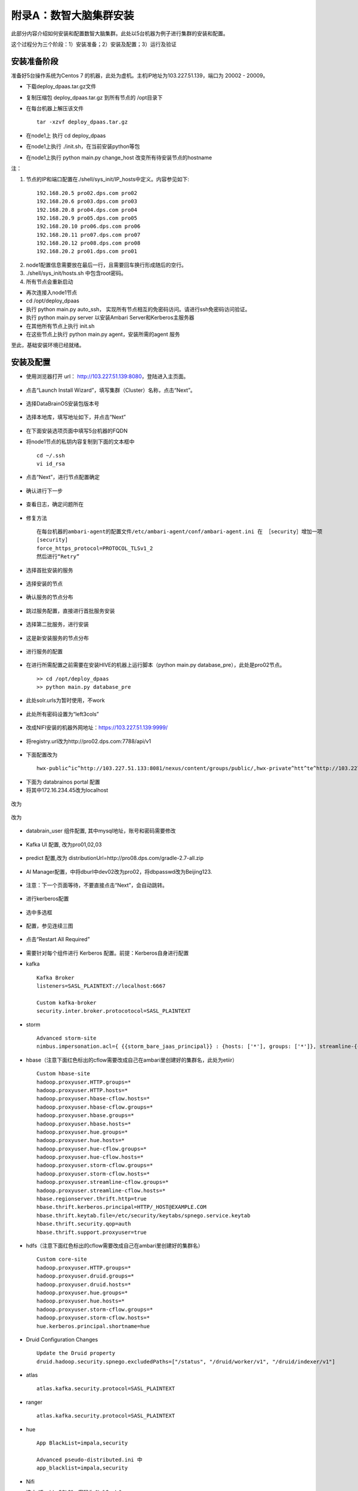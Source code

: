 附录A：数智大脑集群安装
==============

此部分内容介绍如何安装和配置数智大脑集群。此处以5台机器为例子进行集群的安装和配置。

这个过程分为三个阶段：1）安装准备；2）安装及配置；3）运行及验证

安装准备阶段
---------------

准备好5台操作系统为Centos 7 的机器，此处为虚机。主机IP地址为103.227.51.139，端口为 20002 - 20009。

- 下载deploy_dpaas.tar.gz文件

- 复制压缩包 deploy_dpaas.tar.gz 到所有节点的 /opt目录下

- 在每台机器上解压该文件

  ::

    tar -xzvf deploy_dpaas.tar.gz



- 在node1上 执行 cd deploy_dpaas

- 在node1上执行 ./init.sh，在当前安装python等包

- 在node1上执行 python main.py change_host 改变所有待安装节点的hostname

注：

1. 节点的IP和端口配置在./shell/sys_init/IP_hosts中定义。内容参见如下:

  ::

    192.168.20.5 pro02.dps.com pro02
    192.168.20.6 pro03.dps.com pro03
    192.168.20.8 pro04.dps.com pro04
    192.168.20.9 pro05.dps.com pro05
    192.168.20.10 pro06.dps.com pro06
    192.168.20.11 pro07.dps.com pro07
    192.168.20.12 pro08.dps.com pro08
    192.168.20.2 pro01.dps.com pro01
    

2. node1配置信息需要放在最后一行，且需要回车换行形成随后的空行。

3. ./shell/sys_init/hosts.sh   中包含root密码。

4. 所有节点会重新启动


- 再次连接入node1节点

- cd /opt/deploy_dpaas

- 执行 python main.py auto_ssh， 实现所有节点相互的免密码访问。请进行ssh免密码访问验证。

- 执行 python main.py server 以安装Ambari Server和Kerberos主服务器

- 在其他所有节点上执行 init.sh

- 在这些节点上执行 python main.py agent，安装所需的agent 服务

至此，基础安装环境已经就绪。


安装及配置
---------------------

- 使用浏览器打开 url： http://103.227.51.139:8080，登陆进入主页面。

.. figure:: ./images/installation/1.png
    :width: 550px
    :align: center
    :alt: alternate text
    :figclass: align-center

- 点击“Launch Install Wizard”，填写集群（Cluster）名称，点击“Next”。

.. figure:: ./images/installation/2.png
    :width: 550px
    :align: center
    :alt: alternate text
    :figclass: align-center

- 选择DataBrainOS安装包版本号

.. figure:: ./images/installation/3.png
    :width: 550px
    :align: center
    :alt: alternate text
    :figclass: align-center

- 选择本地库，填写地址如下，并点击“Next”

.. figure:: ./images/installation/4.png
    :width: 550px
    :align: center
    :alt: alternate text
    :figclass: align-center

- 在下面安装选项页面中填写5台机器的FQDN

- 将node1节点的私钥内容复制到下面的文本框中

  ::

    cd ~/.ssh
    vi id_rsa

- 点击“Next”，进行节点配置确定    

.. figure:: ./images/installation/5.png
    :width: 550px
    :align: center
    :alt: alternate text
    :figclass: align-center

- 确认进行下一步

.. figure:: ./images/installation/6.png
    :width: 550px
    :align: center
    :alt: alternate text
    :figclass: align-center

- 查看日志，确定问题所在

.. figure:: ./images/installation/7.png
    :width: 550px
    :align: center
    :alt: alternate text
    :figclass: align-center

- 修复方法

  ::

    在每台机器的ambari-agent的配置文件/etc/ambari-agent/conf/ambari-agent.ini 在 ［security］增加一项
    [security]
    force_https_protocol=PROTOCOL_TLSv1_2
    然后进行“Retry”

.. figure:: ./images/installation/8.png
    :width: 550px
    :align: center
    :alt: alternate text
    :figclass: align-center

- 选择首批安装的服务

.. figure:: ./images/installation/9.png
    :width: 550px
    :align: center
    :alt: alternate text
    :figclass: align-center



.. figure:: ./images/installation/10.png
    :width: 550px
    :align: center
    :alt: alternate text
    :figclass: align-center

- 选择安装的节点

.. figure:: ./images/installation/11.png
    :width: 550px
    :align: center
    :alt: alternate text
    :figclass: align-center

- 确认服务的节点分布

.. figure:: ./images/installation/12.png
    :width: 550px
    :align: center
    :alt: alternate text
    :figclass: align-center

- 跳过服务配置，直接进行首批服务安装

.. figure:: ./images/installation/13.png
    :width: 550px
    :align: center
    :alt: alternate text
    :figclass: align-center

.. figure:: ./images/installation/14.png
    :width: 550px
    :align: center
    :alt: alternate text
    :figclass: align-center

.. figure:: ./images/installation/15.png
    :width: 550px
    :align: center
    :alt: alternate text
    :figclass: align-center

.. figure:: ./images/installation/16.png
    :width: 550px
    :align: center
    :alt: alternate text
    :figclass: align-center

.. figure:: ./images/installation/17.png
    :width: 550px
    :align: center
    :alt: alternate text
    :figclass: align-center

.. figure:: ./images/installation/18.png
    :width: 550px
    :align: center
    :alt: alternate text
    :figclass: align-center

.. figure:: ./images/installation/19.png
    :width: 550px
    :align: center
    :alt: alternate text
    :figclass: align-center

- 选择第二批服务，进行安装

.. figure:: ./images/installation/20.png
    :width: 550px
    :align: center
    :alt: alternate text
    :figclass: align-center

.. figure:: ./images/installation/21.png
    :width: 550px
    :align: center
    :alt: alternate text
    :figclass: align-center

.. figure:: ./images/installation/22.png
    :width: 550px
    :align: center
    :alt: alternate text
    :figclass: align-center

- 这是新安装服务的节点分布

.. figure:: ./images/installation/23.png
    :width: 550px
    :align: center
    :alt: alternate text
    :figclass: align-center

.. figure:: ./images/installation/24.png
    :width: 550px
    :align: center
    :alt: alternate text
    :figclass: align-center

- 进行服务的配置

.. figure:: ./images/installation/25.png
    :width: 550px
    :align: center
    :alt: alternate text
    :figclass: align-center

- 在进行所需配置之前需要在安装HIVE的机器上运行脚本（python main.py database_pre），此处是pro02节点。

  ::

    >> cd /opt/deploy_dpaas
    >> python main.py database_pre


.. figure:: ./images/installation/26.png
    :width: 550px
    :align: center
    :alt: alternate text
    :figclass: align-center

.. figure:: ./images/installation/27.png
    :width: 550px
    :align: center
    :alt: alternate text
    :figclass: align-center

- 此处solr.urls为暂时使用，不work

.. figure:: ./images/installation/28.png
    :width: 550px
    :align: center
    :alt: alternate text
    :figclass: align-center

.. figure:: ./images/installation/29.png
    :width: 550px
    :align: center
    :alt: alternate text
    :figclass: align-center



.. figure:: ./images/installation/30.png
    :width: 550px
    :align: center
    :alt: alternate text
    :figclass: align-center

- 此处所有密码设置为“left3cols”

.. figure:: ./images/installation/31.png
    :width: 550px
    :align: center
    :alt: alternate text
    :figclass: align-center


.. figure:: ./images/installation/32.png
    :width: 550px
    :align: center
    :alt: alternate text
    :figclass: align-center

.. figure:: ./images/installation/33.png
    :width: 550px
    :align: center
    :alt: alternate text
    :figclass: align-center

- 改成NIFI安装的机器外网地址：https://103.227.51.139:9999/

.. figure:: ./images/installation/33-1.png
    :width: 550px
    :align: center
    :alt: alternate text
    :figclass: align-center

- 将registry.url改为http://pro02.dps.com:7788/api/v1

.. figure:: ./images/installation/34.png
    :width: 550px
    :align: center
    :alt: alternate text
    :figclass: align-center

- 下面配置改为

  ::
    
    hwx-public^ic^http://103.227.51.133:8081/nexus/content/groups/public/,hwx-private^htt^te^http://103.227.51.133:8081/nexus/content/groups/public/
    

.. figure:: ./images/installation/35.png
    :width: 550px
    :align: center
    :alt: alternate text
    :figclass: align-center

- 下面为 databrainos portal 配置

- 将其中172.16.234.45改为localhost

.. figure:: ./images/installation/36.png
    :width: 550px
    :align: center
    :alt: alternate text
    :figclass: align-center

.. figure:: ./images/installation/37.png
    :width: 550px
    :align: center
    :alt: alternate text
    :figclass: align-center

改为

.. figure:: ./images/installation/38.png
    :width: 550px
    :align: center
    :alt: alternate text
    :figclass: align-center

.. figure:: ./images/installation/39.png
    :width: 550px
    :align: center
    :alt: alternate text
    :figclass: align-center

改为

.. figure:: ./images/installation/40.png
    :width: 550px
    :align: center
    :alt: alternate text
    :figclass: align-center

- databrain_user 组件配置, 其中mysql地址，账号和密码需要修改

.. figure:: ./images/installation/41.png
    :width: 550px
    :align: center
    :alt: alternate text
    :figclass: align-center

- Kafka UI 配置, 改为pro01,02,03

.. figure:: ./images/installation/42.png
    :width: 550px
    :align: center
    :alt: alternate text
    :figclass: align-center

- predict 配置,改为 distributionUrl=http\://pro08.dps.com/gradle-2.7-all.zip

.. figure:: ./images/installation/43.png
    :width: 550px
    :align: center
    :alt: alternate text
    :figclass: align-center

- AI Manager配置，中将dburl中dev02改为pro02，将dbpasswd改为Beijing123.

.. figure:: ./images/installation/44.png
    :width: 550px
    :align: center
    :alt: alternate text
    :figclass: align-center

.. figure:: ./images/installation/45.png
    :width: 550px
    :align: center
    :alt: alternate text
    :figclass: align-center

.. figure:: ./images/installation/46.png
    :width: 550px
    :align: center
    :alt: alternate text
    :figclass: align-center

- 注意：下一个页面等待，不要直接点击“Next”，会自动跳转。

.. figure:: ./images/installation/47.png
    :width: 550px
    :align: center
    :alt: alternate text
    :figclass: align-center



.. figure:: ./images/installation/48.png
    :width: 550px
    :align: center
    :alt: alternate text
    :figclass: align-center

- 进行kerberos配置

.. figure:: ./images/installation/49.png
    :width: 550px
    :align: center
    :alt: alternate text
    :figclass: align-center

.. figure:: ./images/installation/50.png
    :width: 550px
    :align: center
    :alt: alternate text
    :figclass: align-center

- 选中多选框

.. figure:: ./images/installation/51.png
    :width: 550px
    :align: center
    :alt: alternate text
    :figclass: align-center

- 配置，参见连续三图

.. figure:: ./images/installation/52.png
    :width: 550px
    :align: center
    :alt: alternate text
    :figclass: align-center

.. figure:: ./images/installation/53.png
    :width: 550px
    :align: center
    :alt: alternate text
    :figclass: align-center

.. figure:: ./images/installation/54.png
    :width: 550px
    :align: center
    :alt: alternate text
    :figclass: align-center

.. figure:: ./images/installation/55.png
    :width: 550px
    :align: center
    :alt: alternate text
    :figclass: align-center

.. figure:: ./images/installation/56.png
    :width: 550px
    :align: center
    :alt: alternate text
    :figclass: align-center

.. figure:: ./images/installation/57.png
    :width: 550px
    :align: center
    :alt: alternate text
    :figclass: align-center

.. figure:: ./images/installation/58.png
    :width: 550px
    :align: center
    :alt: alternate text
    :figclass: align-center

.. figure:: ./images/installation/59.png
    :width: 550px
    :align: center
    :alt: alternate text
    :figclass: align-center

.. figure:: ./images/installation/60.png
    :width: 550px
    :align: center
    :alt: alternate text
    :figclass: align-center



.. figure:: ./images/installation/61.png
    :width: 550px
    :align: center
    :alt: alternate text
    :figclass: align-center

.. figure:: ./images/installation/62.png
    :width: 550px
    :align: center
    :alt: alternate text
    :figclass: align-center

.. figure:: ./images/installation/63.png
    :width: 550px
    :align: center
    :alt: alternate text
    :figclass: align-center

.. figure:: ./images/installation/64.png
    :width: 550px
    :align: center
    :alt: alternate text
    :figclass: align-center

- 点击“Restart All Required”

.. figure:: ./images/installation/65.png
    :width: 550px
    :align: center
    :alt: alternate text
    :figclass: align-center

- 需要针对每个组件进行 Kerberos 配置。前提：Kerberos自身进行配置

- kafka

  ::
    
    Kafka Broker
    listeners=SASL_PLAINTEXT://localhost:6667
    
    Custom kafka-broker
    security.inter.broker.protocotocol=SASL_PLAINTEXT

- storm 

  ::
    
    Advanced storm-site
    nimbus.impersonation.acl={ {{storm_bare_jaas_principal}} : {hosts: ['*'], groups: ['*']}, streamline-{{cluster_name}} : {hosts: ['*'], groups: ['*']}}

-  hbase（注意下面红色标出的cflow需要改成自己在ambari里创建好的集群名，此处为etiir）

  ::

    Custom hbase-site
    hadoop.proxyuser.HTTP.groups=*
    hadoop.proxyuser.HTTP.hosts=*
    hadoop.proxyuser.hbase-cflow.hosts=*
    hadoop.proxyuser.hbase-cflow.groups=*
    hadoop.proxyuser.hbase.groups=*
    hadoop.proxyuser.hbase.hosts=*
    hadoop.proxyuser.hue.groups=*
    hadoop.proxyuser.hue.hosts=*
    hadoop.proxyuser.hue-cflow.groups=*
    hadoop.proxyuser.hue-cflow.hosts=*
    hadoop.proxyuser.storm-cflow.groups=*
    hadoop.proxyuser.storm-cflow.hosts=*
    hadoop.proxyuser.streamline-cflow.groups=*
    hadoop.proxyuser.streamline-cflow.hosts=*
    hbase.regionserver.thrift.http=true
    hbase.thrift.kerberos.principal=HTTP/_HOST@EXAMPLE.COM
    hbase.thrift.keytab.file=/etc/security/keytabs/spnego.service.keytab
    hbase.thrift.security.qop=auth
    hbase.thrift.support.proxyuser=true

- hdfs（注意下面红色标出的cflow需要改成自己在ambari里创建好的集群名）

  ::
    
    Custom core-site
    hadoop.proxyuser.HTTP.groups=*
    hadoop.proxyuser.druid.groups=*
    hadoop.proxyuser.druid.hosts=*
    hadoop.proxyuser.hue.groups=*
    hadoop.proxyuser.hue.hosts=*
    hadoop.proxyuser.storm-cflow.groups=*
    hadoop.proxyuser.storm-cflow.hosts=*
    hue.kerberos.principal.shortname=hue

- Druid Configuration Changes

  ::

    Update the Druid property 
    druid.hadoop.security.spnego.excludedPaths=["/status", "/druid/worker/v1", "/druid/indexer/v1"]


- atlas

  ::
    
    atlas.kafka.security.protocol=SASL_PLAINTEXT


- ranger

  ::
    
    atlas.kafka.security.protocol=SASL_PLAINTEXT


- hue

  ::
    
    App BlackList=impala,security

    Advanced pseudo-distributed.ini 中
    app_blacklist=impala,security


- Nifi
- 选中 “Enable SSL?”，密码为 "left3cols"

.. figure:: ./images/installation/66.png
    :width: 550px
    :align: center
    :alt: alternate text
    :figclass: align-center

- 配置完成，重启所有服务。

.. figure:: ./images/installation/67.png
    :width: 550px
    :align: center
    :alt: alternate text
    :figclass: align-center

- 注意：必须重启 DataBrainOS Portal (DataBrainOS UI)，确保Nifi生成的证书共享给Portal。

.. figure:: ./images/installation/68.png
    :width: 550px
    :align: center
    :alt: alternate text
    :figclass: align-center

.. figure:: ./images/installation/69.png
    :width: 550px
    :align: center
    :alt: alternate text
    :figclass: align-center

- cool！ Now we can access the DataBrainOS UI !!!

.. figure:: ./images/installation/70.png
    :width: 550px
    :align: center
    :alt: alternate text
    :figclass: align-center





运行及验证
---------------------



.. csv-table:: 集群物理节点角色
   :header: "物理节点角色", "是否必须", "服务器硬件配置"
   :widths: 200, 200, 200
   
   "Active NameNode", "必须", "Master"
   "Standby NameNode", "必须", "Master"
   "Data Node 1 - N", "必须", "Data"
   "High Availability (HA) Node", "必须", "Master"
   "Admin Node", "必须", "Master"
   "Edge Node 1 - N", "建议（否则服务要与其它节点公用资源）", "Master"

.. figure:: ./images/network-connections.PNG
    :width: 550px
    :align: center
    :height: 350px
    :alt: alternate text
    :figclass: align-center

    网络架构图




下表中列出了数智大脑（DataBrainOS）中运行的数智基础服务。




